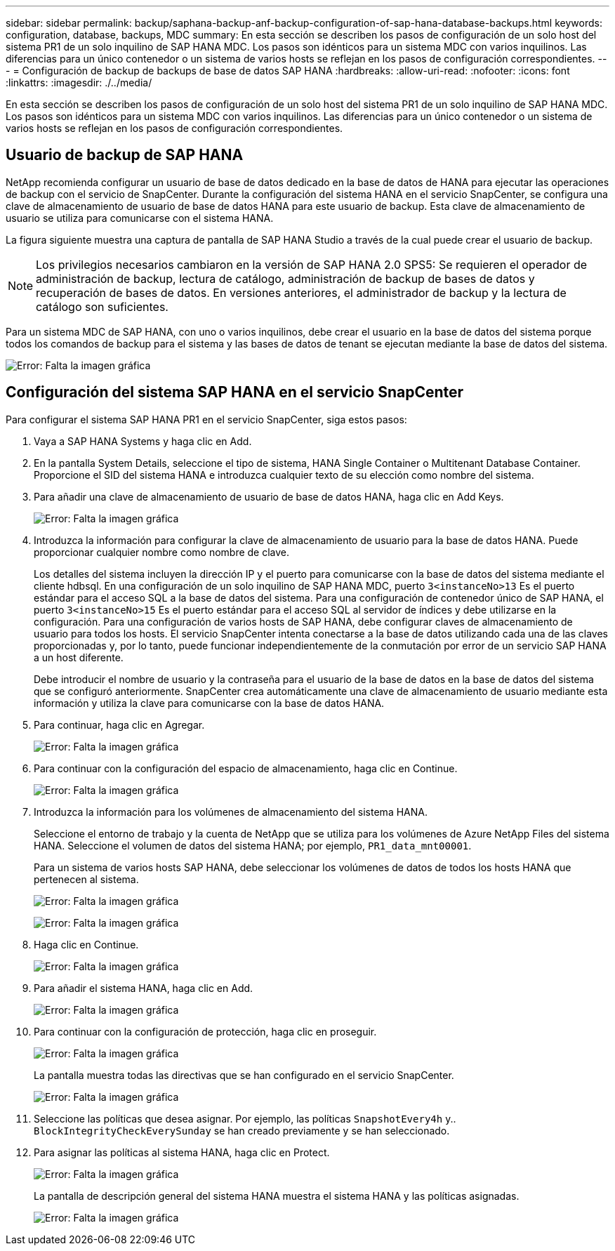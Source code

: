 ---
sidebar: sidebar 
permalink: backup/saphana-backup-anf-backup-configuration-of-sap-hana-database-backups.html 
keywords: configuration, database, backups, MDC 
summary: En esta sección se describen los pasos de configuración de un solo host del sistema PR1 de un solo inquilino de SAP HANA MDC. Los pasos son idénticos para un sistema MDC con varios inquilinos. Las diferencias para un único contenedor o un sistema de varios hosts se reflejan en los pasos de configuración correspondientes. 
---
= Configuración de backup de backups de base de datos SAP HANA
:hardbreaks:
:allow-uri-read: 
:nofooter: 
:icons: font
:linkattrs: 
:imagesdir: ./../media/


[role="lead"]
En esta sección se describen los pasos de configuración de un solo host del sistema PR1 de un solo inquilino de SAP HANA MDC. Los pasos son idénticos para un sistema MDC con varios inquilinos. Las diferencias para un único contenedor o un sistema de varios hosts se reflejan en los pasos de configuración correspondientes.



== Usuario de backup de SAP HANA

NetApp recomienda configurar un usuario de base de datos dedicado en la base de datos de HANA para ejecutar las operaciones de backup con el servicio de SnapCenter. Durante la configuración del sistema HANA en el servicio SnapCenter, se configura una clave de almacenamiento de usuario de base de datos HANA para este usuario de backup. Esta clave de almacenamiento de usuario se utiliza para comunicarse con el sistema HANA.

La figura siguiente muestra una captura de pantalla de SAP HANA Studio a través de la cual puede crear el usuario de backup.


NOTE: Los privilegios necesarios cambiaron en la versión de SAP HANA 2.0 SPS5: Se requieren el operador de administración de backup, lectura de catálogo, administración de backup de bases de datos y recuperación de bases de datos. En versiones anteriores, el administrador de backup y la lectura de catálogo son suficientes.

Para un sistema MDC de SAP HANA, con uno o varios inquilinos, debe crear el usuario en la base de datos del sistema porque todos los comandos de backup para el sistema y las bases de datos de tenant se ejecutan mediante la base de datos del sistema.

image:saphana-backup-anf-image19.png["Error: Falta la imagen gráfica"]



== Configuración del sistema SAP HANA en el servicio SnapCenter

Para configurar el sistema SAP HANA PR1 en el servicio SnapCenter, siga estos pasos:

. Vaya a SAP HANA Systems y haga clic en Add.
. En la pantalla System Details, seleccione el tipo de sistema, HANA Single Container o Multitenant Database Container. Proporcione el SID del sistema HANA e introduzca cualquier texto de su elección como nombre del sistema.
. Para añadir una clave de almacenamiento de usuario de base de datos HANA, haga clic en Add Keys.
+
image:saphana-backup-anf-image20.png["Error: Falta la imagen gráfica"]

. Introduzca la información para configurar la clave de almacenamiento de usuario para la base de datos HANA. Puede proporcionar cualquier nombre como nombre de clave.
+
Los detalles del sistema incluyen la dirección IP y el puerto para comunicarse con la base de datos del sistema mediante el cliente hdbsql. En una configuración de un solo inquilino de SAP HANA MDC, puerto `3<instanceNo>13` Es el puerto estándar para el acceso SQL a la base de datos del sistema. Para una configuración de contenedor único de SAP HANA, el puerto `3<instanceNo>15` Es el puerto estándar para el acceso SQL al servidor de índices y debe utilizarse en la configuración. Para una configuración de varios hosts de SAP HANA, debe configurar claves de almacenamiento de usuario para todos los hosts. El servicio SnapCenter intenta conectarse a la base de datos utilizando cada una de las claves proporcionadas y, por lo tanto, puede funcionar independientemente de la conmutación por error de un servicio SAP HANA a un host diferente.

+
Debe introducir el nombre de usuario y la contraseña para el usuario de la base de datos en la base de datos del sistema que se configuró anteriormente. SnapCenter crea automáticamente una clave de almacenamiento de usuario mediante esta información y utiliza la clave para comunicarse con la base de datos HANA.

. Para continuar, haga clic en Agregar.
+
image:saphana-backup-anf-image21.png["Error: Falta la imagen gráfica"]

. Para continuar con la configuración del espacio de almacenamiento, haga clic en Continue.
+
image:saphana-backup-anf-image22.png["Error: Falta la imagen gráfica"]

. Introduzca la información para los volúmenes de almacenamiento del sistema HANA.
+
Seleccione el entorno de trabajo y la cuenta de NetApp que se utiliza para los volúmenes de Azure NetApp Files del sistema HANA. Seleccione el volumen de datos del sistema HANA; por ejemplo, `PR1_data_mnt00001`.

+
Para un sistema de varios hosts SAP HANA, debe seleccionar los volúmenes de datos de todos los hosts HANA que pertenecen al sistema.

+
image:saphana-backup-anf-image23.png["Error: Falta la imagen gráfica"]

+
image:saphana-backup-anf-image24.png["Error: Falta la imagen gráfica"]

. Haga clic en Continue.
+
image:saphana-backup-anf-image25.png["Error: Falta la imagen gráfica"]

. Para añadir el sistema HANA, haga clic en Add.
+
image:saphana-backup-anf-image26.png["Error: Falta la imagen gráfica"]

. Para continuar con la configuración de protección, haga clic en proseguir.
+
image:saphana-backup-anf-image27.png["Error: Falta la imagen gráfica"]

+
La pantalla muestra todas las directivas que se han configurado en el servicio SnapCenter.

+
image:saphana-backup-anf-image28.png["Error: Falta la imagen gráfica"]

. Seleccione las políticas que desea asignar. Por ejemplo, las políticas `SnapshotEvery4h` y.. `BlockIntegrityCheckEverySunday` se han creado previamente y se han seleccionado.
. Para asignar las políticas al sistema HANA, haga clic en Protect.
+
image:saphana-backup-anf-image29.png["Error: Falta la imagen gráfica"]

+
La pantalla de descripción general del sistema HANA muestra el sistema HANA y las políticas asignadas.

+
image:saphana-backup-anf-image30.png["Error: Falta la imagen gráfica"]


